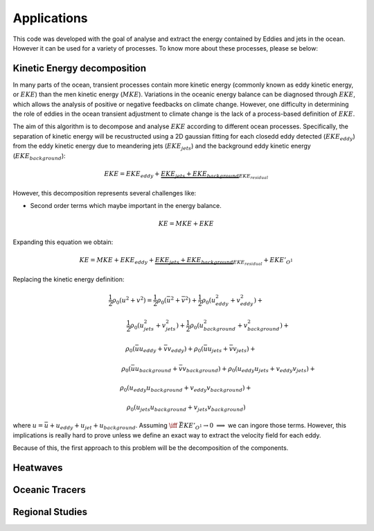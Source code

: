 ============
Applications
============

This code was developed with the goal of analyse and extract the energy
contained by Eddies and jets in the ocean. However it can be used for a variety
of processes. To know more about these processes, please se below:

Kinetic Energy decomposition
----------------------------

In many parts of the ocean, transient processes contain more kinetic energy (commonly known as eddy kinetic energy, or :math:`EKE`) than the men kinetic energy (:math:`MKE`). Variations in the oceanic energy balance can be diagnosed through :math:`EKE`, which allows the analysis  of positive or negative feedbacks on climate change. However, one difficulty in determining the role of eddies in the ocean transient adjustment to climate change is the lack of a process-based definition of :math:`EKE`.

The aim of this algorithm is to decompose and analyse :math:`EKE` according to different ocean processes. Specifically, the separation of kinetic energy will be recustructed using a 2D gaussian fitting for each closedd eddy detected (:math:`EKE_{eddy}`) from the eddy kinetic energy due to meandering jets (:math:`EKE_{jets}`) and the background eddy kinetic energy (:math:`EKE_{background}`):

.. math::
   EKE = EKE_{eddy} + \underbrace{EKE_{jets} + EKE_{background}}_{EKE_{residual}}
..

However, this decomposition represents several challenges like:

- Second order terms which maybe important in the energy balance.

.. math::
   KE = MKE + EKE
..

Expanding this equation we obtain:

.. math::
   KE = MKE + EKE_{eddy} + \underbrace{EKE_{jets} + EKE_{background}}_{EKE_{residual}} + EKE'_{O^1}
..

Replacing the kinetic energy definition:

.. math::
   \hspace{-3cm}\frac{1}{2}\rho_0 (u^2+v^2) = \frac{1}{2}\rho_0 (\bar{u}^2 + \bar{v}^2) + \frac{1}{2}\rho_0 (u_{eddy}^2 + v_{eddy}^2) +
..

.. math::
   \hspace{2.7cm}\frac{1}{2}\rho_0 (u_{jets}^2 + v_{jets}^2) + \frac{1}{2}\rho_0 (u_{background}^2 + v_{background}^2) +
..

.. math::
   \hspace{0.6cm}\rho_0 (\bar{u}u_{eddy} + \bar{v}v_{eddy}) + \rho_0 (\bar{u}u_{jets} + \bar{v}v_{jets}) +
..

.. math::
   \hspace{4cm}\rho_0 (\bar{u}u_{background} + \bar{v}v_{background}) + \rho_0 (u_{eddy}u_{jets} + v_{eddy}v_{jets}) +
..

.. math::
   \hspace{0cm} \rho_0 (u_{eddy}u_{background} + v_{eddy}v_{background}) +
..

.. math::
   \hspace{-0.6cm} \rho_0 (u_{jets}u_{background} + v_{jets}v_{background})
..

where :math:`u = \bar{u} + u_{eddy} + u_{jet} + u_{background}`. Assuming :math:`\iff` :math:`\bar{EKE'_{O^1}} \rightarrow 0` :math:`\implies` we can ingore those terms. However, this implications is really hard to prove unless we define an exact way to extract the velocity field for each eddy.

Because of this, the first approach to this problem will be the decomposition of the components.


Heatwaves
---------



Oceanic Tracers
---------------


Regional Studies
----------------

